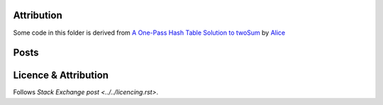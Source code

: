 Attribution
===========

Some code in this folder is derived from
`A One-Pass Hash Table Solution to twoSum <https://codereview.stackexchange.com/q/216025/42401>`_
by `Alice <https://codereview.stackexchange.com/users/195806/alice>`_

Posts
=====



Licence & Attribution
=====================

Follows `Stack Exchange post <../../licencing.rst>`.
